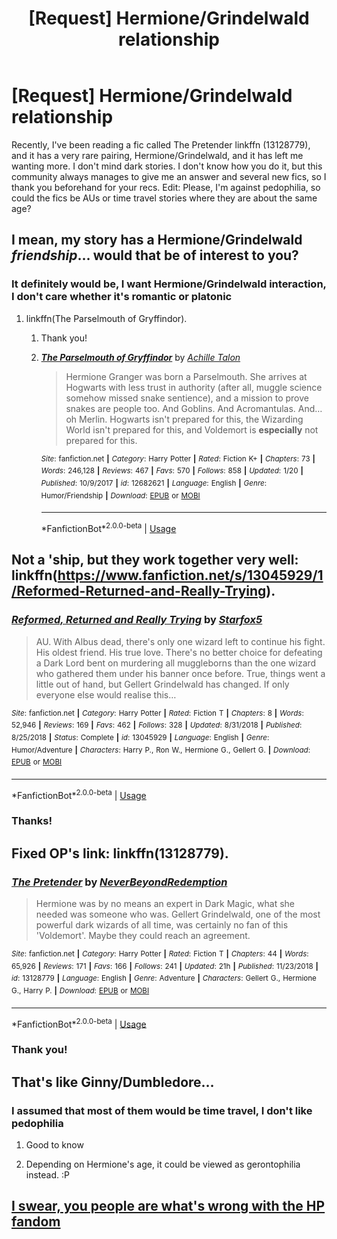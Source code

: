 #+TITLE: [Request] Hermione/Grindelwald relationship

* [Request] Hermione/Grindelwald relationship
:PROPERTIES:
:Author: RS168
:Score: 1
:DateUnix: 1548268471.0
:DateShort: 2019-Jan-23
:FlairText: Request
:END:
Recently, I've been reading a fic called The Pretender linkffn (13128779), and it has a very rare pairing, Hermione/Grindelwald, and it has left me wanting more. I don't mind dark stories. I don't know how you do it, but this community always manages to give me an answer and several new fics, so I thank you beforehand for your recs. Edit: Please, I'm against pedophilia, so could the fics be AUs or time travel stories where they are about the same age?


** I mean, my story has a Hermione/Grindelwald /friendship/... would that be of interest to you?
:PROPERTIES:
:Author: Achille-Talon
:Score: 7
:DateUnix: 1548269685.0
:DateShort: 2019-Jan-23
:END:

*** It definitely would be, I want Hermione/Grindelwald interaction, I don't care whether it's romantic or platonic
:PROPERTIES:
:Author: RS168
:Score: 6
:DateUnix: 1548270397.0
:DateShort: 2019-Jan-23
:END:

**** linkffn(The Parselmouth of Gryffindor).
:PROPERTIES:
:Author: Achille-Talon
:Score: 5
:DateUnix: 1548273053.0
:DateShort: 2019-Jan-23
:END:

***** Thank you!
:PROPERTIES:
:Author: RS168
:Score: 2
:DateUnix: 1548276138.0
:DateShort: 2019-Jan-24
:END:


***** [[https://www.fanfiction.net/s/12682621/1/][*/The Parselmouth of Gryffindor/*]] by [[https://www.fanfiction.net/u/7922987/Achille-Talon][/Achille Talon/]]

#+begin_quote
  Hermione Granger was born a Parselmouth. She arrives at Hogwarts with less trust in authority (after all, muggle science somehow missed snake sentience), and a mission to prove snakes are people too. And Goblins. And Acromantulas. And... oh Merlin. Hogwarts isn't prepared for this, the Wizarding World isn't prepared for this, and Voldemort is *especially* not prepared for this.
#+end_quote

^{/Site/:} ^{fanfiction.net} ^{*|*} ^{/Category/:} ^{Harry} ^{Potter} ^{*|*} ^{/Rated/:} ^{Fiction} ^{K+} ^{*|*} ^{/Chapters/:} ^{73} ^{*|*} ^{/Words/:} ^{246,128} ^{*|*} ^{/Reviews/:} ^{467} ^{*|*} ^{/Favs/:} ^{570} ^{*|*} ^{/Follows/:} ^{858} ^{*|*} ^{/Updated/:} ^{1/20} ^{*|*} ^{/Published/:} ^{10/9/2017} ^{*|*} ^{/id/:} ^{12682621} ^{*|*} ^{/Language/:} ^{English} ^{*|*} ^{/Genre/:} ^{Humor/Friendship} ^{*|*} ^{/Download/:} ^{[[http://www.ff2ebook.com/old/ffn-bot/index.php?id=12682621&source=ff&filetype=epub][EPUB]]} ^{or} ^{[[http://www.ff2ebook.com/old/ffn-bot/index.php?id=12682621&source=ff&filetype=mobi][MOBI]]}

--------------

*FanfictionBot*^{2.0.0-beta} | [[https://github.com/tusing/reddit-ffn-bot/wiki/Usage][Usage]]
:PROPERTIES:
:Author: FanfictionBot
:Score: 1
:DateUnix: 1548273067.0
:DateShort: 2019-Jan-23
:END:


** Not a 'ship, but they work together very well: linkffn([[https://www.fanfiction.net/s/13045929/1/Reformed-Returned-and-Really-Trying]]).
:PROPERTIES:
:Author: turbinicarpus
:Score: 6
:DateUnix: 1548280667.0
:DateShort: 2019-Jan-24
:END:

*** [[https://www.fanfiction.net/s/13045929/1/][*/Reformed, Returned and Really Trying/*]] by [[https://www.fanfiction.net/u/2548648/Starfox5][/Starfox5/]]

#+begin_quote
  AU. With Albus dead, there's only one wizard left to continue his fight. His oldest friend. His true love. There's no better choice for defeating a Dark Lord bent on murdering all muggleborns than the one wizard who gathered them under his banner once before. True, things went a little out of hand, but Gellert Grindelwald has changed. If only everyone else would realise this...
#+end_quote

^{/Site/:} ^{fanfiction.net} ^{*|*} ^{/Category/:} ^{Harry} ^{Potter} ^{*|*} ^{/Rated/:} ^{Fiction} ^{T} ^{*|*} ^{/Chapters/:} ^{8} ^{*|*} ^{/Words/:} ^{52,946} ^{*|*} ^{/Reviews/:} ^{169} ^{*|*} ^{/Favs/:} ^{462} ^{*|*} ^{/Follows/:} ^{328} ^{*|*} ^{/Updated/:} ^{8/31/2018} ^{*|*} ^{/Published/:} ^{8/25/2018} ^{*|*} ^{/Status/:} ^{Complete} ^{*|*} ^{/id/:} ^{13045929} ^{*|*} ^{/Language/:} ^{English} ^{*|*} ^{/Genre/:} ^{Humor/Adventure} ^{*|*} ^{/Characters/:} ^{Harry} ^{P.,} ^{Ron} ^{W.,} ^{Hermione} ^{G.,} ^{Gellert} ^{G.} ^{*|*} ^{/Download/:} ^{[[http://www.ff2ebook.com/old/ffn-bot/index.php?id=13045929&source=ff&filetype=epub][EPUB]]} ^{or} ^{[[http://www.ff2ebook.com/old/ffn-bot/index.php?id=13045929&source=ff&filetype=mobi][MOBI]]}

--------------

*FanfictionBot*^{2.0.0-beta} | [[https://github.com/tusing/reddit-ffn-bot/wiki/Usage][Usage]]
:PROPERTIES:
:Author: FanfictionBot
:Score: 1
:DateUnix: 1548280680.0
:DateShort: 2019-Jan-24
:END:


*** Thanks!
:PROPERTIES:
:Author: RS168
:Score: 1
:DateUnix: 1548313509.0
:DateShort: 2019-Jan-24
:END:


** Fixed OP's link: linkffn(13128779).
:PROPERTIES:
:Author: turbinicarpus
:Score: 4
:DateUnix: 1548279707.0
:DateShort: 2019-Jan-24
:END:

*** [[https://www.fanfiction.net/s/13128779/1/][*/The Pretender/*]] by [[https://www.fanfiction.net/u/4724063/NeverBeyondRedemption][/NeverBeyondRedemption/]]

#+begin_quote
  Hermione was by no means an expert in Dark Magic, what she needed was someone who was. Gellert Grindelwald, one of the most powerful dark wizards of all time, was certainly no fan of this 'Voldemort'. Maybe they could reach an agreement.
#+end_quote

^{/Site/:} ^{fanfiction.net} ^{*|*} ^{/Category/:} ^{Harry} ^{Potter} ^{*|*} ^{/Rated/:} ^{Fiction} ^{T} ^{*|*} ^{/Chapters/:} ^{44} ^{*|*} ^{/Words/:} ^{65,926} ^{*|*} ^{/Reviews/:} ^{171} ^{*|*} ^{/Favs/:} ^{166} ^{*|*} ^{/Follows/:} ^{241} ^{*|*} ^{/Updated/:} ^{21h} ^{*|*} ^{/Published/:} ^{11/23/2018} ^{*|*} ^{/id/:} ^{13128779} ^{*|*} ^{/Language/:} ^{English} ^{*|*} ^{/Genre/:} ^{Adventure} ^{*|*} ^{/Characters/:} ^{Gellert} ^{G.,} ^{Hermione} ^{G.,} ^{Harry} ^{P.} ^{*|*} ^{/Download/:} ^{[[http://www.ff2ebook.com/old/ffn-bot/index.php?id=13128779&source=ff&filetype=epub][EPUB]]} ^{or} ^{[[http://www.ff2ebook.com/old/ffn-bot/index.php?id=13128779&source=ff&filetype=mobi][MOBI]]}

--------------

*FanfictionBot*^{2.0.0-beta} | [[https://github.com/tusing/reddit-ffn-bot/wiki/Usage][Usage]]
:PROPERTIES:
:Author: FanfictionBot
:Score: 1
:DateUnix: 1548279727.0
:DateShort: 2019-Jan-24
:END:


*** Thank you!
:PROPERTIES:
:Author: RS168
:Score: 1
:DateUnix: 1548313439.0
:DateShort: 2019-Jan-24
:END:


** That's like Ginny/Dumbledore...
:PROPERTIES:
:Author: BloodBark
:Score: 7
:DateUnix: 1548270397.0
:DateShort: 2019-Jan-23
:END:

*** I assumed that most of them would be time travel, I don't like pedophilia
:PROPERTIES:
:Author: RS168
:Score: 6
:DateUnix: 1548270507.0
:DateShort: 2019-Jan-23
:END:

**** Good to know
:PROPERTIES:
:Author: IlliterateJanitor
:Score: 2
:DateUnix: 1548291000.0
:DateShort: 2019-Jan-24
:END:


**** Depending on Hermione's age, it could be viewed as gerontophilia instead. :P
:PROPERTIES:
:Author: turbinicarpus
:Score: 2
:DateUnix: 1548328341.0
:DateShort: 2019-Jan-24
:END:


** [[https://goo.gl/images/2aX4Va][I swear, you people are what's wrong with the HP fandom]]
:PROPERTIES:
:Author: glencoe2000
:Score: -4
:DateUnix: 1548275283.0
:DateShort: 2019-Jan-23
:END:
